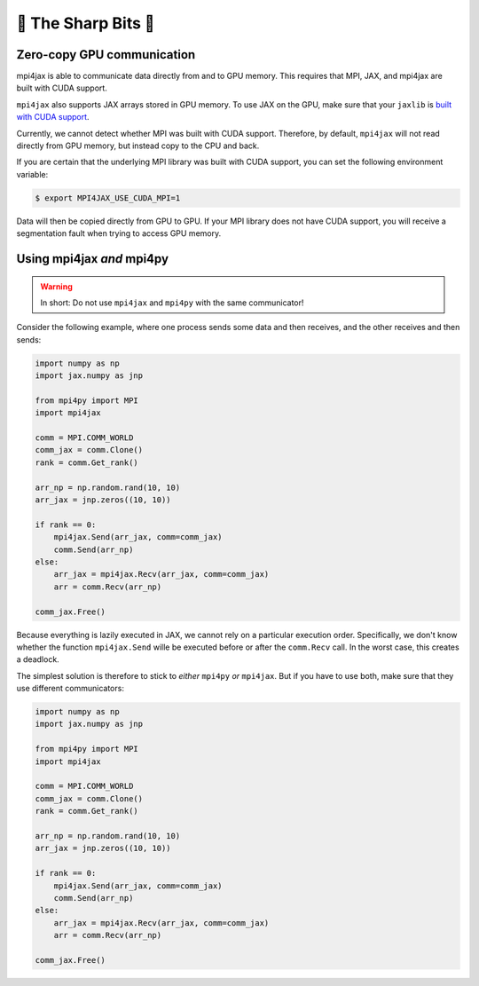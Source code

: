 🔪 The Sharp Bits 🔪
====================

Zero-copy GPU communication
---------------------------

mpi4jax is able to communicate data directly from and to GPU memory. This requires that MPI, JAX, and mpi4jax are built with CUDA support.

``mpi4jax`` also supports JAX arrays stored in GPU memory. To use JAX on
the GPU, make sure that your ``jaxlib`` is `built with CUDA
support <https://github.com/google/jax#pip-installation>`__.

Currently, we cannot detect whether MPI was built with CUDA support.
Therefore, by default, ``mpi4jax`` will not read directly from GPU
memory, but instead copy to the CPU and back.

If you are certain that the underlying MPI library was built with CUDA
support, you can set the following environment variable:

.. code:: bash

   $ export MPI4JAX_USE_CUDA_MPI=1

Data will then be copied directly from GPU to GPU. If your MPI library
does not have CUDA support, you will receive a segmentation fault when
trying to access GPU memory.


Using mpi4jax *and* mpi4py
--------------------------

.. warning::

    In short: Do not use ``mpi4jax`` and ``mpi4py`` with the same communicator!

Consider the following example, where one process sends some data and then receives, and the other receives and then sends:

.. code:: python

    import numpy as np
    import jax.numpy as jnp

    from mpi4py import MPI
    import mpi4jax

    comm = MPI.COMM_WORLD
    comm_jax = comm.Clone()
    rank = comm.Get_rank()

    arr_np = np.random.rand(10, 10)
    arr_jax = jnp.zeros((10, 10))

    if rank == 0:
        mpi4jax.Send(arr_jax, comm=comm_jax)
        comm.Send(arr_np)
    else:
        arr_jax = mpi4jax.Recv(arr_jax, comm=comm_jax)
        arr = comm.Recv(arr_np)

    comm_jax.Free()

Because everything is lazily executed in JAX, we cannot rely on a particular execution order. Specifically, we don't know whether the function ``mpi4jax.Send`` wille be executed before or after the ``comm.Recv`` call. In the worst case, this creates a deadlock.

The simplest solution is therefore to stick to *either* ``mpi4py`` *or* ``mpi4jax``. But if you have to use both, make sure that they use different communicators:


.. code:: python

    import numpy as np
    import jax.numpy as jnp

    from mpi4py import MPI
    import mpi4jax

    comm = MPI.COMM_WORLD
    comm_jax = comm.Clone()
    rank = comm.Get_rank()

    arr_np = np.random.rand(10, 10)
    arr_jax = jnp.zeros((10, 10))

    if rank == 0:
        mpi4jax.Send(arr_jax, comm=comm_jax)
        comm.Send(arr_np)
    else:
        arr_jax = mpi4jax.Recv(arr_jax, comm=comm_jax)
        arr = comm.Recv(arr_np)

    comm_jax.Free()
